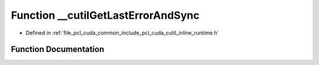 .. _exhale_function_cutil__inline__runtime_8h_1a15794992a8b2597085cfc2a62f16b83e:

Function __cutilGetLastErrorAndSync
===================================

- Defined in :ref:`file_pcl_cuda_common_include_pcl_cuda_cutil_inline_runtime.h`


Function Documentation
----------------------


.. doxygenfunction:: __cutilGetLastErrorAndSync(const char *, const char *, const int)
